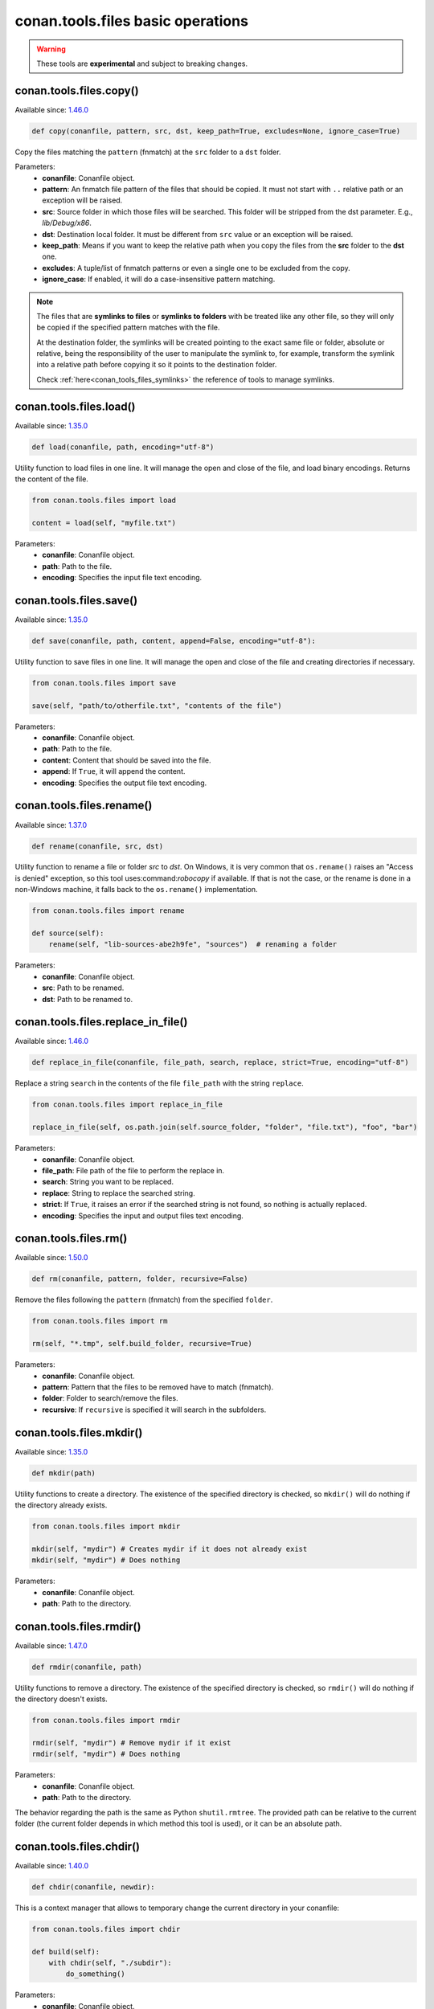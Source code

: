 conan.tools.files basic operations
==================================


.. warning::

    These tools are **experimental** and subject to breaking changes.

.. _conan_tools_files_copy:

conan.tools.files.copy()
------------------------

Available since: `1.46.0 <https://github.com/conan-io/conan/releases/tag/1.46.0>`_

.. code-block:: python

    def copy(conanfile, pattern, src, dst, keep_path=True, excludes=None, ignore_case=True)


Copy the files matching the ``pattern`` (fnmatch) at the ``src`` folder to a ``dst`` folder.

Parameters:
    - **conanfile**: Conanfile object.
    - **pattern**: An fnmatch file pattern of the files that should be copied. It must not start with ``..`` relative path or an exception will be raised.
    - **src**: Source folder in which those files will be searched. This folder will be stripped from the
      dst parameter. E.g., `lib/Debug/x86`.
    - **dst**: Destination local folder. It must be different from ``src`` value or an exception will be raised.
    - **keep_path**: Means if you want to keep the relative path when you copy the files from the **src**
      folder to the **dst** one.
    - **excludes**: A tuple/list of fnmatch patterns or even a single one to be excluded from the copy.
    - **ignore_case**: If enabled, it will do a case-insensitive pattern matching.

.. note::

    The files that are **symlinks to files** or **symlinks to folders** with be treated like any other file, so they will only
    be copied if the specified pattern matches with the file.

    At the destination folder, the symlinks will be created pointing to the exact same file or folder, absolute or relative,
    being the responsibility of the user to manipulate the symlink to, for example, transform the symlink into a relative path
    before copying it so it points to the destination folder.

    Check :ref:`here<conan_tools_files_symlinks>` the reference of tools to manage symlinks.


conan.tools.files.load()
------------------------

Available since: `1.35.0 <https://github.com/conan-io/conan/releases/tag/1.35.0>`_

.. code-block:: python

    def load(conanfile, path, encoding="utf-8")

Utility function to load files in one line. It will manage the open and close of the file, and load binary encodings. Returns the content of
the file.

.. code-block:: python

    from conan.tools.files import load

    content = load(self, "myfile.txt")

Parameters:
    - **conanfile**: Conanfile object.
    - **path**: Path to the file.
    - **encoding**: Specifies the input file text encoding.


conan.tools.files.save()
------------------------

Available since: `1.35.0 <https://github.com/conan-io/conan/releases/tag/1.35.0>`_

.. code-block:: python

    def save(conanfile, path, content, append=False, encoding="utf-8"):


Utility function to save files in one line. It will manage the open and close of the file and creating directories if necessary.

.. code-block:: python

    from conan.tools.files import save

    save(self, "path/to/otherfile.txt", "contents of the file")


Parameters:
    - **conanfile**: Conanfile object.
    - **path**: Path to the file.
    - **content**: Content that should be saved into the file.
    - **append**: If ``True``, it will append the content.
    - **encoding**: Specifies the output file text encoding.



conan.tools.files.rename()
--------------------------

Available since: `1.37.0 <https://github.com/conan-io/conan/releases/tag/1.37.0>`_

.. code-block:: python

    def rename(conanfile, src, dst)

Utility function to rename a file or folder *src* to *dst*. On Windows, it is very common that ``os.rename()`` raises an "Access is denied" exception, so this tool uses:command:`robocopy` if available. If that is not the case, or the rename is done in a non-Windows machine, it falls back to the ``os.rename()`` implementation.

.. code-block:: python

    from conan.tools.files import rename

    def source(self):
        rename(self, "lib-sources-abe2h9fe", "sources")  # renaming a folder

Parameters:
    - **conanfile**: Conanfile object.
    - **src**: Path to be renamed.
    - **dst**: Path to be renamed to.


conan.tools.files.replace_in_file()
-----------------------------------

Available since: `1.46.0 <https://github.com/conan-io/conan/releases/tag/1.46.0>`_

.. code-block:: python

    def replace_in_file(conanfile, file_path, search, replace, strict=True, encoding="utf-8")


Replace a string ``search`` in the contents of the file ``file_path`` with the string ``replace``.

.. code-block:: python

    from conan.tools.files import replace_in_file

    replace_in_file(self, os.path.join(self.source_folder, "folder", "file.txt"), "foo", "bar")


Parameters:
    - **conanfile**: Conanfile object.
    - **file_path**: File path of the file to perform the replace in.
    - **search**: String you want to be replaced.
    - **replace**: String to replace the searched string.
    - **strict**: If ``True``, it raises an error if the searched string is not found, so nothing is
      actually replaced.
    - **encoding**: Specifies the input and output files text encoding.


conan.tools.files.rm()
----------------------

Available since: `1.50.0 <https://github.com/conan-io/conan/releases/tag/1.50.0>`_

.. code-block:: python

    def rm(conanfile, pattern, folder, recursive=False)


Remove the files following the ``pattern`` (fnmatch) from the specified ``folder``.

.. code-block:: python

    from conan.tools.files import rm

    rm(self, "*.tmp", self.build_folder, recursive=True)


Parameters:
    - **conanfile**: Conanfile object.
    - **pattern**: Pattern that the files to be removed have to match (fnmatch).
    - **folder**: Folder to search/remove the files.
    - **recursive**: If ``recursive`` is specified it will search in the subfolders.



conan.tools.files.mkdir()
-------------------------

Available since: `1.35.0 <https://github.com/conan-io/conan/releases/tag/1.35.0>`_

.. code-block:: python

    def mkdir(path)

Utility functions to create a directory. The existence of the specified directory is checked, so ``mkdir()`` will do nothing if the
directory already exists.

.. code-block:: python

    from conan.tools.files import mkdir

    mkdir(self, "mydir") # Creates mydir if it does not already exist
    mkdir(self, "mydir") # Does nothing


Parameters:
    - **conanfile**: Conanfile object.
    - **path**: Path to the directory.


conan.tools.files.rmdir()
-------------------------

Available since: `1.47.0 <https://github.com/conan-io/conan/releases/tag/1.47.0>`_

.. code-block:: python

    def rmdir(conanfile, path)

Utility functions to remove a directory. The existence of the specified directory is checked, so ``rmdir()`` will do nothing if the
directory doesn't exists.

.. code-block:: python

    from conan.tools.files import rmdir

    rmdir(self, "mydir") # Remove mydir if it exist
    rmdir(self, "mydir") # Does nothing


Parameters:
    - **conanfile**: Conanfile object.
    - **path**: Path to the directory.

The behavior regarding the path is the same as Python ``shutil.rmtree``. The provided path can be
relative to the current folder (the current folder depends in which method this tool is used), or
it can be an absolute path.


conan.tools.files.chdir()
-------------------------

Available since: `1.40.0 <https://github.com/conan-io/conan/releases/tag/1.40.0>`_

.. code-block:: python

    def chdir(conanfile, newdir):

This is a context manager that allows to temporary change the current directory in your conanfile:

.. code-block:: python

    from conan.tools.files import chdir

    def build(self):
        with chdir(self, "./subdir"):
            do_something()

Parameters:
    - **conanfile**: Conanfile object.
    - **newdir**: Directory path name to change the current directory.


conan.tools.files.unzip()
-------------------------

Available since: `1.46.0 <https://github.com/conan-io/conan/releases/tag/1.46.0>`_

.. code-block:: python

    def unzip(conanfile, filename, destination=".", keep_permissions=False, pattern=None,
              strip_root=False):


This function extract different compressed formats (``.tar.gz``, ``.tar``, ``.tzb2``, ``.tar.bz2``, ``.tgz``, ``.txz``,
``tar.xz``, and ``.zip``) into the given destination folder.

It also accepts gzipped files, with extension ``.gz`` (not matching any of the above), and it will unzip them into a file with the same name
but without the extension, or to a filename defined by the ``destination`` argument.

.. code-block:: python

    from conan.tools.files import unzip

    tools.unzip("myfile.zip")
    # or to extract in "myfolder" sub-folder
    tools.unzip("myfile.zip", "myfolder")

You can keep the permissions of the files using the ``keep_permissions=True`` parameter.

.. code-block:: python

    from conan.tools.files import unzip

    unzip(self, "myfile.zip", "myfolder", keep_permissions=True)

Use the ``pattern`` argument if you want to filter specific files and paths to decompress from the archive.

.. code-block:: python

    from conan.tools.files import unzip

    # Extract only files inside relative folder "small"
    unzip(self, "bigfile.zip", pattern="small/*")
    # Extract only txt files
    unzip(self, "bigfile.zip", pattern="*.txt")

Parameters:
    - **conanfile**: Conanfile object.
    - **filename**: File to be unzipped.
    - **destination**: Destination folder for unzipped files.
    - **keep_permissions**: Keep permissions of files. **WARNING:** Can be dangerous if the zip
      was not created in a NIX system, the bits could produce undefined permission schema. Use only this option if you are sure that
      the zip was created correctly.
    - **pattern**: Extract from the archive only paths matching the pattern. This should be a Unix
      shell-style wildcard. See `fnmatch <https://docs.python.org/3/library/fnmatch.html>`_ documentation for more details.
    - **strip_root**: When ``True`` and the ZIP file contains one folder containing all the contents,
      it will strip the root folder moving all its contents to the root. E.g: *mylib-1.2.8/main.c* will be extracted as *main.c*. If the compressed
      file contains more than one folder or only a file it will raise a ``ConanException``.


conan.tools.files.update_conandata()
------------------------------------

Available since: `1.46.0 <https://github.com/conan-io/conan/releases/tag/1.46.0>`_

.. code-block:: python

    def update_conandata(conanfile, data)

Parameters:

- **conanfile**: Conanfile object.
- **data**: A dictionary (can be nested), of values to update


This function reads the ``conandata.yml`` inside the exported folder in the conan cache, if it exists.
If the ``conandata.yml`` does not exist, it will create it.
Then, it updates the conandata dictionary with the provided ``data`` one, which is updated recursively,
prioritizing the ``data`` values, but keeping other existing ones. Finally the ``conandata.yml`` is saved
in the same place.

This helper can only be used within the ``export()`` method, it can raise otherwise. One application is
to capture in the ``conandata.yml`` the scm coordinates (like Git remote url and commit), to be able to
recover it later in the ``source()`` method and have reproducible recipes that can build from sources
without actually storing the sources in the recipe.

Example:

.. code-block:: python

    from conan import ConanFile
    from conan.tools.files import update_conandata

    class Pkg(ConanFile):
        name = "pkg"
        version = "0.1"

        def export(self):
            # This is an example, doesn't make sense to have static data, instead you
            # could put the data directly in a conandata.yml file.
            # This would be useful for storing dynamic data, obtained at export() time from elsewhere
            update_conandata(self, {"mydata": {"value": {"nested1": 123, "nested2": "some-string"}}})
    
        def source(self):
            data = self.conan_data["sources"]["mydata"]


conan.tools.files.collect_libs()
--------------------------------

Available since: `1.46.0 <https://github.com/conan-io/conan/releases/tag/1.46.0>`_

.. code-block:: python

    def collect_libs(conanfile, folder=None)

Returns a sorted list of library names from the libraries (files with extensions *.so*, *.lib*, *.a* and *.dylib*) located inside the
``conanfile.cpp_info.libdirs`` (by default) or the **folder** directory relative to the package folder. Useful to collect not
inter-dependent libraries or with complex names like ``libmylib-x86-debug-en.lib``.

.. code-block:: python

    from conan.tools.files import collect_libs

    def package_info(self):
        self.cpp_info.libdirs = ["lib", "other_libdir"]  # Default value is 'lib'
        self.cpp_info.libs = collect_libs(self)

For UNIX libraries starting with **lib**, like *libmath.a*, this tool will collect the library name **math**.

Regarding symlinks, this tool will keep only the "most generic" file among the resolved real file and all symlinks pointing to this real file.
For example among files below, this tool will select *libmath.dylib* file and therefore only append *math* in the returned list:

.. code-block:: shell

    -rwxr-xr-x libmath.1.0.0.dylib
    lrwxr-xr-x libmath.1.dylib -> libmath.1.0.0.dylib
    lrwxr-xr-x libmath.dylib -> libmath.1.dylib

**Parameters:**
    - **conanfile** (Required): A ``ConanFile`` object to get the ``package_folder`` and ``cpp_info``.
    - **folder** (Optional, Defaulted to ``None``): String indicating the subfolder name inside ``conanfile.package_folder`` where
      the library files are.

.. warning::

    This tool collects the libraries searching directly inside the package folder and returns them in no specific order. If libraries are
    inter-dependent, then ``package_info()`` method should order them to achieve correct linking order.
